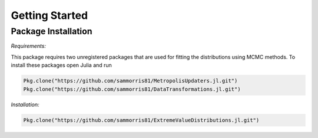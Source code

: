 Getting Started
===============

Package Installation
--------------------

*Requirements:*

This package requires two unregistered packages that are used for fitting the distributions using MCMC methods. To install these packages open Julia and run

.. code-block:: julia

    Pkg.clone("https://github.com/sammorris81/MetropolisUpdaters.jl.git")
    Pkg.clone("https://github.com/sammorris81/DataTransformations.jl.git")


*Installation:*

.. code-block:: julia

    Pkg.clone("https://github.com/sammorris81/ExtremeValueDistributions.jl.git")

